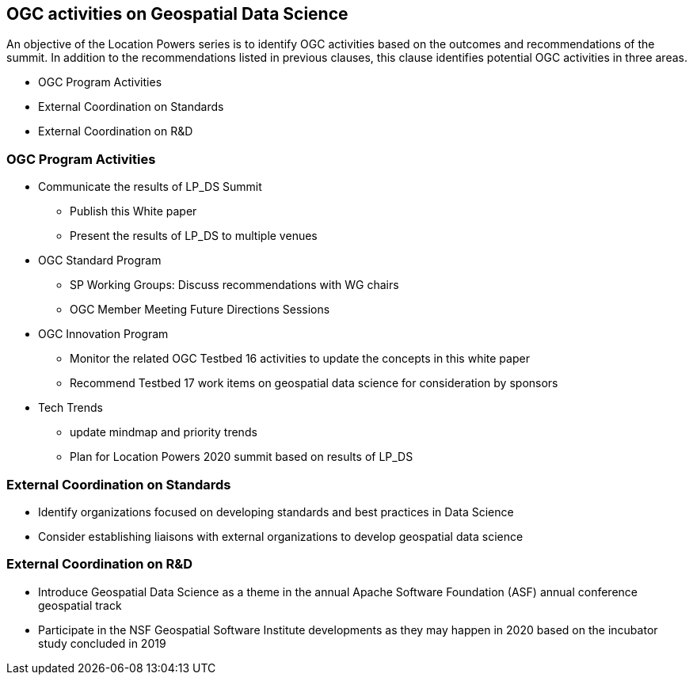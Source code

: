 == OGC activities on Geospatial Data Science

An objective of the Location Powers series is to identify OGC activities based on the outcomes and recommendations of the summit.  In addition to the recommendations listed in previous clauses, this clause identifies potential OGC activities in three areas.

** OGC Program Activities

** External Coordination on Standards

** External Coordination on R&D


=== OGC Program Activities

** Communicate the results of LP_DS Summit

*** Publish this White paper

*** Present the results of LP_DS to multiple venues

** OGC Standard Program

*** SP Working Groups: Discuss recommendations with WG chairs

*** OGC Member Meeting Future Directions Sessions

** OGC Innovation Program

*** Monitor the related OGC Testbed 16 activities to update the concepts in this white paper

*** Recommend Testbed 17 work items on geospatial data science for consideration by sponsors

** Tech Trends

*** update mindmap and priority trends

*** Plan for Location Powers 2020 summit based on results of LP_DS


=== External Coordination on Standards

** Identify organizations focused on developing standards and best practices in Data Science

** Consider establishing liaisons with external organizations to develop geospatial data science

=== External Coordination on R&D

** Introduce Geospatial Data Science as a theme in the annual Apache Software Foundation (ASF) annual conference geospatial track

** Participate in the NSF Geospatial Software Institute developments as they may happen in 2020 based on the incubator study concluded in 2019
